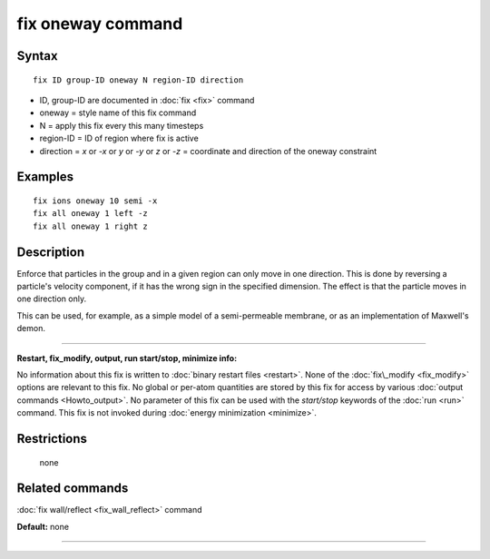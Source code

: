 .. index:: fix oneway

fix oneway command
==================

Syntax
""""""


.. parsed-literal::

   fix ID group-ID oneway N region-ID direction

* ID, group-ID are documented in :doc:`fix <fix>` command
* oneway = style name of this fix command
* N = apply this fix every this many timesteps
* region-ID = ID of region where fix is active
* direction = *x* or *-x* or *y* or *-y* or *z* or *-z* = coordinate and direction of the oneway constraint


Examples
""""""""


.. parsed-literal::

   fix ions oneway 10 semi -x
   fix all oneway 1 left -z
   fix all oneway 1 right z

Description
"""""""""""

Enforce that particles in the group and in a given region can only
move in one direction.  This is done by reversing a particle's
velocity component, if it has the wrong sign in the specified
dimension.  The effect is that the particle moves in one direction
only.

This can be used, for example, as a simple model of a semi-permeable
membrane, or as an implementation of Maxwell's demon.


----------


**Restart, fix\_modify, output, run start/stop, minimize info:**

No information about this fix is written to :doc:`binary restart files <restart>`.  None of the :doc:`fix\_modify <fix_modify>` options
are relevant to this fix.  No global or per-atom quantities are stored
by this fix for access by various :doc:`output commands <Howto_output>`.
No parameter of this fix can be used with the *start/stop* keywords of
the :doc:`run <run>` command.  This fix is not invoked during :doc:`energy minimization <minimize>`.

Restrictions
""""""""""""
 none

Related commands
""""""""""""""""

:doc:`fix wall/reflect <fix_wall_reflect>` command

**Default:** none


----------



.. _lws: http://lammps.sandia.gov
.. _ld: Manual.html
.. _lc: Commands_all.html
